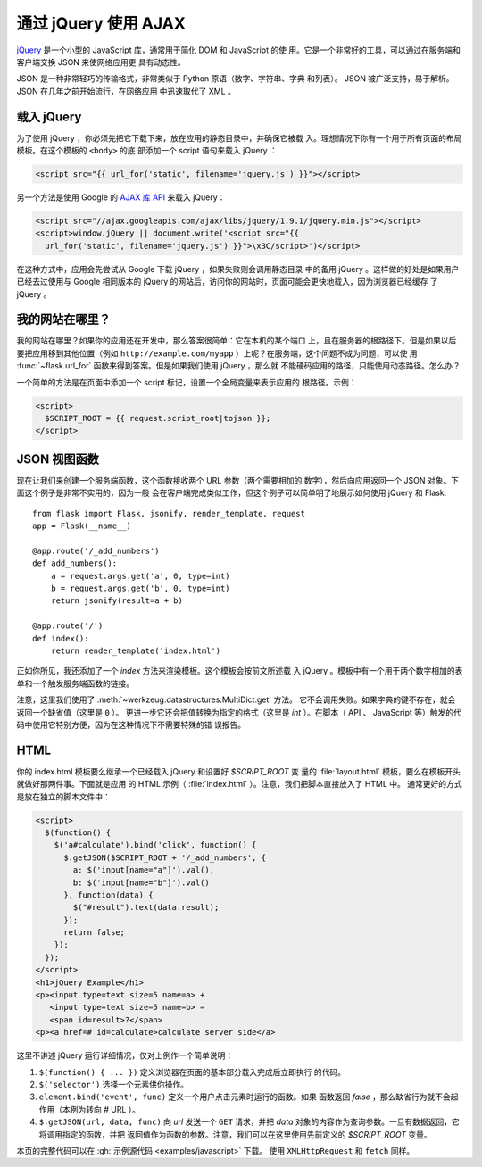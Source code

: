 通过 jQuery 使用 AJAX
=====================

`jQuery`_ 是一个小型的 JavaScript 库，通常用于简化 DOM 和 JavaScript 的使
用。它是一个非常好的工具，可以通过在服务端和客户端交换 JSON 来使网络应用更
具有动态性。

JSON 是一种非常轻巧的传输格式，非常类似于 Python 原语（数字、字符串、字典
和列表）。 JSON 被广泛支持，易于解析。 JSON 在几年之前开始流行，在网络应用
中迅速取代了 XML 。

.. _jQuery: https://jquery.com/

载入 jQuery
--------------

为了使用 jQuery ，你必须先把它下载下来，放在应用的静态目录中，并确保它被载
入。理想情况下你有一个用于所有页面的布局模板。在这个模板的 ``<body>`` 的底
部添加一个 script 语句来载入 jQuery ：

.. sourcecode:: html

   <script src="{{ url_for('static', filename='jquery.js') }}"></script>

另一个方法是使用 Google 的 `AJAX 库 API
<https://developers.google.com/speed/libraries/>`_ 来载入 jQuery：

.. sourcecode:: html

    <script src="//ajax.googleapis.com/ajax/libs/jquery/1.9.1/jquery.min.js"></script>
    <script>window.jQuery || document.write('<script src="{{
      url_for('static', filename='jquery.js') }}">\x3C/script>')</script>

在这种方式中，应用会先尝试从 Google 下载 jQuery ，如果失败则会调用静态目录
中的备用 jQuery 。这样做的好处是如果用户已经去过使用与 Google 相同版本的
jQuery 的网站后，访问你的网站时，页面可能会更快地载入，因为浏览器已经缓存
了 jQuery 。

我的网站在哪里？
-----------------

我的网站在哪里？如果你的应用还在开发中，那么答案很简单：它在本机的某个端口
上，且在服务器的根路径下。但是如果以后要把应用移到其他位置（例如
``http://example.com/myapp`` ）上呢？在服务端，这个问题不成为问题，可以使
用 :func:`~flask.url_for` 函数来得到答案。但是如果我们使用 jQuery ，那么就
不能硬码应用的路径，只能使用动态路径。怎么办？

一个简单的方法是在页面中添加一个 script 标记，设置一个全局变量来表示应用的
根路径。示例：

.. sourcecode:: html+jinja

   <script>
     $SCRIPT_ROOT = {{ request.script_root|tojson }};
   </script>


JSON 视图函数
-------------------

现在让我们来创建一个服务端函数，这个函数接收两个 URL 参数（两个需要相加的
数字），然后向应用返回一个 JSON 对象。下面这个例子是非常不实用的，因为一般
会在客户端完成类似工作，但这个例子可以简单明了地展示如何使用 jQuery 和 Flask::

    from flask import Flask, jsonify, render_template, request
    app = Flask(__name__)

    @app.route('/_add_numbers')
    def add_numbers():
        a = request.args.get('a', 0, type=int)
        b = request.args.get('b', 0, type=int)
        return jsonify(result=a + b)

    @app.route('/')
    def index():
        return render_template('index.html')

正如你所见，我还添加了一个 `index` 方法来渲染模板。这个模板会按前文所述载
入 jQuery 。模板中有一个用于两个数字相加的表单和一个触发服务端函数的链接。

注意，这里我们使用了 :meth:`~werkzeug.datastructures.MultiDict.get` 方法。
它不会调用失败。如果字典的键不存在，就会返回一个缺省值（这里是 ``0`` ）。
更进一步它还会把值转换为指定的格式（这里是 `int` ）。在脚本（ API 、
JavaScript 等）触发的代码中使用它特别方便，因为在这种情况下不需要特殊的错
误报告。

HTML
--------

你的 index.html 模板要么继承一个已经载入 jQuery 和设置好 `$SCRIPT_ROOT` 变
量的 :file:`layout.html` 模板，要么在模板开头就做好那两件事。下面就是应用
的 HTML 示例（ :file:`index.html` ）。注意，我们把脚本直接放入了 HTML 中。
通常更好的方式是放在独立的脚本文件中：

.. sourcecode:: html

    <script>
      $(function() {
        $('a#calculate').bind('click', function() {
          $.getJSON($SCRIPT_ROOT + '/_add_numbers', {
            a: $('input[name="a"]').val(),
            b: $('input[name="b"]').val()
          }, function(data) {
            $("#result").text(data.result);
          });
          return false;
        });
      });
    </script>
    <h1>jQuery Example</h1>
    <p><input type=text size=5 name=a> +
       <input type=text size=5 name=b> =
       <span id=result>?</span>
    <p><a href=# id=calculate>calculate server side</a>

这里不讲述 jQuery 运行详细情况，仅对上例作一个简单说明：

1. ``$(function() { ... })`` 定义浏览器在页面的基本部分载入完成后立即执行
   的代码。
2. ``$('selector')`` 选择一个元素供你操作。
3. ``element.bind('event', func)`` 定义一个用户点击元素时运行的函数。如果
   函数返回 `false` ，那么缺省行为就不会起作用（本例为转向 `#` URL ）。
4. ``$.getJSON(url, data, func)`` 向 `url` 发送一个 ``GET`` 请求，并把
   `data` 对象的内容作为查询参数。一旦有数据返回，它将调用指定的函数，并把
   返回值作为函数的参数。注意，我们可以在这里使用先前定义的 `$SCRIPT_ROOT`
   变量。

本页的完整代码可以在 :gh:`示例源代码 <examples/javascript>` 下载。
使用 ``XMLHttpRequest`` 和 ``fetch`` 同样。

